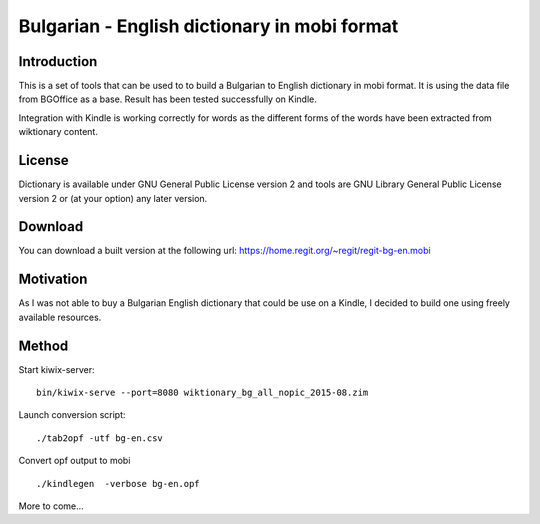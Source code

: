 =============================================
Bulgarian - English dictionary in mobi format
=============================================

Introduction
============

This is a set of tools that can be used to to build a
Bulgarian to English dictionary in mobi format. It is
using the data file from BGOffice as a base. Result has
been tested successfully on Kindle.

Integration with Kindle is working correctly for words
as the different forms of the words have been extracted
from wiktionary content.

License
=======

Dictionary is available under GNU General Public License version
2 and tools are GNU Library General Public License version 2
or (at your option) any later version.

Download
========

You can download a built version at the following
url: https://home.regit.org/~regit/regit-bg-en.mobi

Motivation
==========

As I was not able to buy a Bulgarian English dictionary that
could be use on a Kindle, I decided to build one using freely
available resources.

Method
======

Start kiwix-server: ::

 bin/kiwix-serve --port=8080 wiktionary_bg_all_nopic_2015-08.zim

Launch conversion script: ::

 ./tab2opf -utf bg-en.csv

Convert opf output to mobi ::

 ./kindlegen  -verbose bg-en.opf

More to come...
